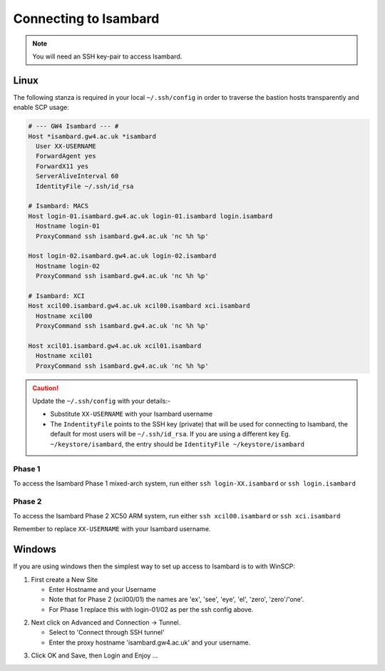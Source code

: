 Connecting to Isambard
----------------------
.. note::
  You will need an SSH key-pair to access Isambard. 

Linux
.....

The following stanza is required in your local ``~/.ssh/config`` in order to traverse the bastion hosts transparently and enable SCP usage:

.. code-block:: text

 # --- GW4 Isambard --- #
 Host *isambard.gw4.ac.uk *isambard
   User XX-USERNAME
   ForwardAgent yes
   ForwardX11 yes
   ServerAliveInterval 60
   IdentityFile ~/.ssh/id_rsa

 # Isambard: MACS
 Host login-01.isambard.gw4.ac.uk login-01.isambard login.isambard
   Hostname login-01
   ProxyCommand ssh isambard.gw4.ac.uk 'nc %h %p'

 Host login-02.isambard.gw4.ac.uk login-02.isambard
   Hostname login-02
   ProxyCommand ssh isambard.gw4.ac.uk 'nc %h %p'

 # Isambard: XCI
 Host xcil00.isambard.gw4.ac.uk xcil00.isambard xci.isambard
   Hostname xcil00
   ProxyCommand ssh isambard.gw4.ac.uk 'nc %h %p'

 Host xcil01.isambard.gw4.ac.uk xcil01.isambard
   Hostname xcil01
   ProxyCommand ssh isambard.gw4.ac.uk 'nc %h %p'

.. caution::
  Update the ``~/.ssh/config`` with your details:-

  - Substitute ``XX-USERNAME`` with your Isambard username 
  - The ``IndentityFile`` points to the SSH key (private) that will be used for connecting to Isambard, the default for most users will be ``~/.ssh/id_rsa``. If you are using a different key Eg. ``~/keystore/isambard``, the entry should be ``IdentityFile ~/keystore/isambard``

Phase 1
#######

| To access the Isambard Phase 1 mixed-arch system, run either ``ssh login-XX.isambard`` or ``ssh login.isambard``

Phase 2
#######

| To access the Isambard Phase 2 XC50 ARM system, run either ``ssh xcil00.isambard`` or ``ssh xci.isambard``

Remember to replace ``XX-USERNAME`` with your Isambard username.

Windows
.......

If you are using windows then the simplest way to set up access to Isambard is to with WinSCP:

1. First create a New Site

   - Enter Hostname and your Username
   - Note that for Phase 2 (xcil00/01) the names are 'ex', 'see', 'eye', 'el', 'zero', 'zero'/'one'.
   - For Phase 1 replace this with login-01/02 as per the ssh config above.

.. image:: ../images/winscp_session.jpg


2. Next click on Advanced and Connection -> Tunnel.

   - Select to 'Connect through SSH tunnel'
   - Enter the proxy hostname 'isambard.gw4.ac.uk' and your username.

.. image:: ../images/winscp_tunnel.jpg

3. Click OK and Save, then Login and Enjoy ...
